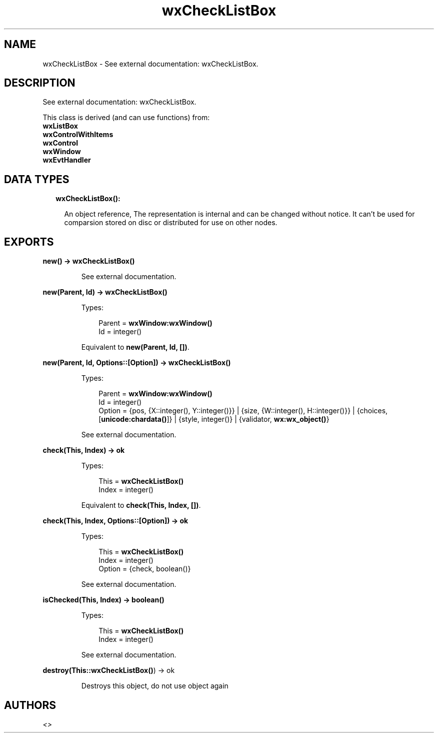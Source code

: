 .TH wxCheckListBox 3 "wx 1.8" "" "Erlang Module Definition"
.SH NAME
wxCheckListBox \- See external documentation: wxCheckListBox.
.SH DESCRIPTION
.LP
See external documentation: wxCheckListBox\&.
.LP
This class is derived (and can use functions) from: 
.br
\fBwxListBox\fR\& 
.br
\fBwxControlWithItems\fR\& 
.br
\fBwxControl\fR\& 
.br
\fBwxWindow\fR\& 
.br
\fBwxEvtHandler\fR\& 
.SH "DATA TYPES"

.RS 2
.TP 2
.B
wxCheckListBox():

.RS 2
.LP
An object reference, The representation is internal and can be changed without notice\&. It can\&'t be used for comparsion stored on disc or distributed for use on other nodes\&.
.RE
.RE
.SH EXPORTS
.LP
.B
new() -> \fBwxCheckListBox()\fR\&
.br
.RS
.LP
See external documentation\&.
.RE
.LP
.B
new(Parent, Id) -> \fBwxCheckListBox()\fR\&
.br
.RS
.LP
Types:

.RS 3
Parent = \fBwxWindow:wxWindow()\fR\&
.br
Id = integer()
.br
.RE
.RE
.RS
.LP
Equivalent to \fBnew(Parent, Id, [])\fR\&\&.
.RE
.LP
.B
new(Parent, Id, Options::[Option]) -> \fBwxCheckListBox()\fR\&
.br
.RS
.LP
Types:

.RS 3
Parent = \fBwxWindow:wxWindow()\fR\&
.br
Id = integer()
.br
Option = {pos, {X::integer(), Y::integer()}} | {size, {W::integer(), H::integer()}} | {choices, [\fBunicode:chardata()\fR\&]} | {style, integer()} | {validator, \fBwx:wx_object()\fR\&}
.br
.RE
.RE
.RS
.LP
See external documentation\&.
.RE
.LP
.B
check(This, Index) -> ok
.br
.RS
.LP
Types:

.RS 3
This = \fBwxCheckListBox()\fR\&
.br
Index = integer()
.br
.RE
.RE
.RS
.LP
Equivalent to \fBcheck(This, Index, [])\fR\&\&.
.RE
.LP
.B
check(This, Index, Options::[Option]) -> ok
.br
.RS
.LP
Types:

.RS 3
This = \fBwxCheckListBox()\fR\&
.br
Index = integer()
.br
Option = {check, boolean()}
.br
.RE
.RE
.RS
.LP
See external documentation\&.
.RE
.LP
.B
isChecked(This, Index) -> boolean()
.br
.RS
.LP
Types:

.RS 3
This = \fBwxCheckListBox()\fR\&
.br
Index = integer()
.br
.RE
.RE
.RS
.LP
See external documentation\&.
.RE
.LP
.B
destroy(This::\fBwxCheckListBox()\fR\&) -> ok
.br
.RS
.LP
Destroys this object, do not use object again
.RE
.SH AUTHORS
.LP

.I
<>